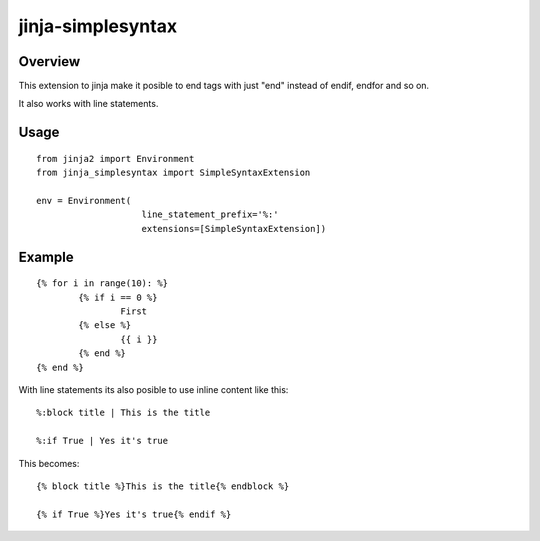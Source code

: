 ========================
jinja-simplesyntax
========================

Overview
========

This extension to jinja make it posible to end tags
with just "end" instead of endif, endfor and so on.

It also works with line statements.


Usage
=====

::

    from jinja2 import Environment
    from jinja_simplesyntax import SimpleSyntaxExtension

    env = Environment(
			line_statement_prefix='%:'
			extensions=[SimpleSyntaxExtension])


Example
=======

::

	{% for i in range(10): %}
		{% if i == 0 %}
			First
		{% else %}
			{{ i }}
		{% end %}
	{% end %}



With line statements its also posible to use inline content
like this:

::

	%:block title | This is the title

	%:if True | Yes it's true

This becomes:
::

	{% block title %}This is the title{% endblock %}

	{% if True %}Yes it's true{% endif %}
